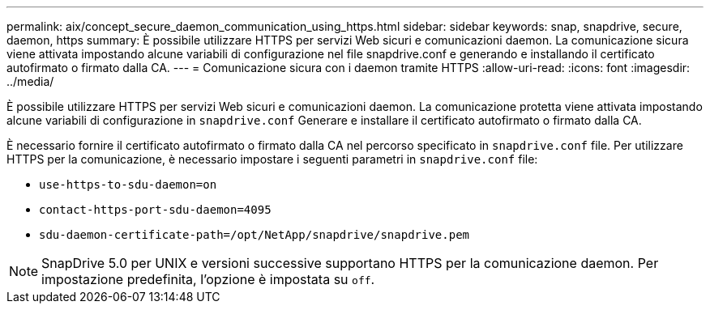 ---
permalink: aix/concept_secure_daemon_communication_using_https.html 
sidebar: sidebar 
keywords: snap, snapdrive, secure, daemon, https 
summary: È possibile utilizzare HTTPS per servizi Web sicuri e comunicazioni daemon. La comunicazione sicura viene attivata impostando alcune variabili di configurazione nel file snapdrive.conf e generando e installando il certificato autofirmato o firmato dalla CA. 
---
= Comunicazione sicura con i daemon tramite HTTPS
:allow-uri-read: 
:icons: font
:imagesdir: ../media/


[role="lead"]
È possibile utilizzare HTTPS per servizi Web sicuri e comunicazioni daemon. La comunicazione protetta viene attivata impostando alcune variabili di configurazione in `snapdrive.conf` Generare e installare il certificato autofirmato o firmato dalla CA.

È necessario fornire il certificato autofirmato o firmato dalla CA nel percorso specificato in `snapdrive.conf` file. Per utilizzare HTTPS per la comunicazione, è necessario impostare i seguenti parametri in `snapdrive.conf` file:

* `use-https-to-sdu-daemon=on`
* `contact-https-port-sdu-daemon=4095`
* `sdu-daemon-certificate-path=/opt/NetApp/snapdrive/snapdrive.pem`



NOTE: SnapDrive 5.0 per UNIX e versioni successive supportano HTTPS per la comunicazione daemon. Per impostazione predefinita, l'opzione è impostata su `off`.
